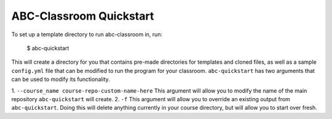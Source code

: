 ABC-Classroom Quickstart
------------------------

To set up a template directory to run abc-classroom in, run:

    $ abc-quickstart

This will create a directory for you that contains pre-made directories for templates and cloned files, as well as
a sample ``config.yml`` file that can be modified to run the program for your classroom. ``abc-quickstart`` has
two arguments that can be used to modify its functionality.

1. ``--course_name course-repo-custom-name-here`` This argument will allow you to modify the name of the main
repository ``abc-quickstart`` will create.
2. ``-f`` This argument will allow you to override an existing output from ``abc-quickstart``. Doing this will
delete anything currently in your course directory, but will allow you to start over fresh.


